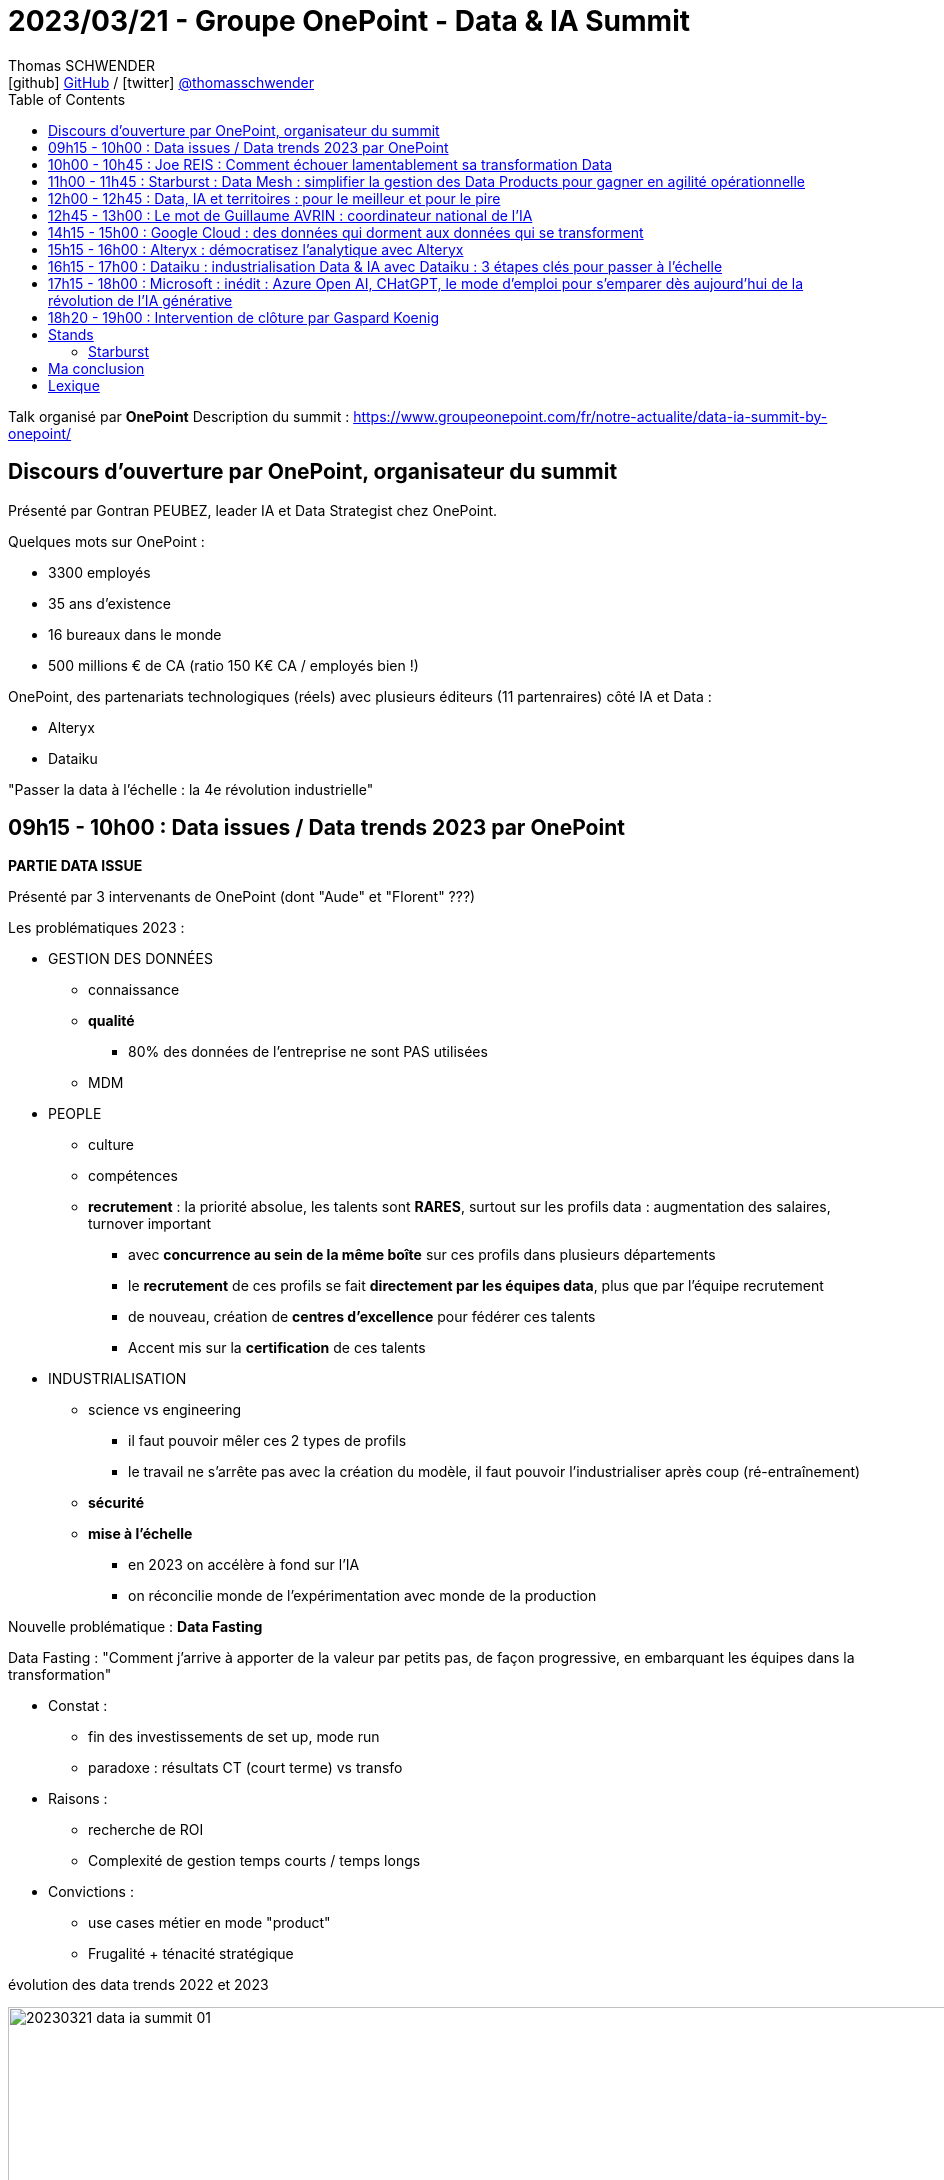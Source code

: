 = 2023/03/21 - Groupe OnePoint - Data & IA Summit
Thomas SCHWENDER <icon:github[] https://github.com/Ardemius/[GitHub] / icon:twitter[role="aqua"] https://twitter.com/thomasschwender[@thomasschwender]>
// Handling GitHub admonition blocks icons
ifndef::env-github[:icons: font]
ifdef::env-github[]
:status:
:outfilesuffix: .adoc
:caution-caption: :fire:
:important-caption: :exclamation:
:note-caption: :paperclip:
:tip-caption: :bulb:
:warning-caption: :warning:
endif::[]
:imagesdir: ./images
:resourcesdir: ./resources
:source-highlighter: highlightjs
:highlightjs-languages: asciidoc
// We must enable experimental attribute to display Keyboard, button, and menu macros
:experimental:
// Next 2 ones are to handle line breaks in some particular elements (list, footnotes, etc.)
:lb: pass:[<br> +]
:sb: pass:[<br>]
// check https://github.com/Ardemius/personal-wiki/wiki/AsciiDoctor-tips for tips on table of content in GitHub
:toc: macro
:toclevels: 4
// To number the sections of the table of contents
//:sectnums:
// Add an anchor with hyperlink before the section title
:sectanchors:
// To turn off figure caption labels and numbers
:figure-caption!:
// Same for examples
//:example-caption!:
// To turn off ALL captions
// :caption:

toc::[]

Talk organisé par *OnePoint*
Description du summit : https://www.groupeonepoint.com/fr/notre-actualite/data-ia-summit-by-onepoint/

== Discours d'ouverture par OnePoint, organisateur du summit

Présenté par Gontran PEUBEZ, leader IA et Data Strategist chez OnePoint.

Quelques mots sur OnePoint : 

    * 3300 employés
    * 35 ans d'existence
    * 16 bureaux dans le monde
    * 500 millions € de CA (ratio 150 K€ CA / employés bien !)

OnePoint, des partenariats technologiques (réels) avec plusieurs éditeurs (11 partenraires) côté IA et Data : 

    * Alteryx
    * Dataiku

"Passer la data à l'échelle : la 4e révolution industrielle"

== 09h15 - 10h00 : Data issues / Data trends 2023 par OnePoint

*PARTIE DATA ISSUE*

Présenté par 3 intervenants de OnePoint (dont "Aude" et "Florent" ???)

Les problématiques 2023 : 

    * GESTION DES DONNÉES
        ** connaissance
        ** *qualité*
            *** 80% des données de l'entreprise ne sont PAS utilisées
        ** MDM

    * PEOPLE
        ** culture
        ** compétences
        ** *recrutement* : la priorité absolue, les talents sont *RARES*, surtout sur les profils data : augmentation des salaires, turnover important
            *** avec *concurrence au sein de la même boîte* sur ces profils dans plusieurs départements
            *** le *recrutement* de ces profils se fait *directement par les équipes data*, plus que par l'équipe recrutement
            *** de nouveau, création de *centres d'excellence* pour fédérer ces talents
            *** Accent mis sur la *certification* de ces talents

    * INDUSTRIALISATION
        ** science vs engineering
            *** il faut pouvoir mêler ces 2 types de profils
            *** le travail ne s'arrête pas avec la création du modèle, il faut pouvoir l'industrialiser après coup (ré-entraînement) 
        ** *sécurité*
        ** *mise à l'échelle*
            *** en 2023 on accélère à fond sur l'IA
            *** on réconcilie monde de l'expérimentation avec monde de la production

Nouvelle problématique : *Data Fasting*

Data Fasting : "Comment j'arrive à apporter de la valeur par petits pas, de façon progressive, en embarquant les équipes dans la transformation"

    * Constat : 
        ** fin des investissements de set up, mode run
        ** paradoxe : résultats CT (court terme) vs transfo
    * Raisons : 
        ** recherche de ROI
        ** Complexité de gestion temps courts / temps longs
    * Convictions : 
        ** use cases métier en mode "product"
        ** Frugalité + ténacité stratégique

.évolution des data trends 2022 et 2023
image:20230321_data-ia-summit_01.jpg[width=1000]

* La "data productization" s'applique maintenant sur l'ensemble des produits de l'entreprise (à l'échelle de l'entreprise elle-même)
    ** ce produit est auto-porteur, multi-consommateur, va permettre de maximiser le ROI
    ** le produit est orienté consommateur, il est orienté marché
    ** la *monétisation* est le "graal" côté data marketplace
    ** gouvernance : passage d'un mode "défensif" (exigence réglementaire) à une doc opérationnelle (catalogue réellement utile & co)

* *Beyond 360* : 
    ** 360 : données métier
    ** 720 : données tierces
    ** 1080 : données exogènes

* *Data protection* : 
    ** 2018 : RGPD
    ** 2020 : Privacy shield
    ** 2022 : ANSSI SecNumCloud

* *Data Reset* : Responsabilité Environnementale, Sociétale, Economique et Technologique
    ** valeurs associées : confiance, efficience, frugalité
    ** Comment à travers la data et ses usages je vais pouvoir réconcilier ces différentes valeurs
    ** Data Reset : prioriser les projets ayant le plus d'impact

-> Très bonne conf, 15 à 20 consultants ont participé à la création de cette étude.

*PARTIE DATA TRENDS*

* il y a un laboratoire en traitement du langage naturel chez OnePoint
* Leur directeur de l'IA (ou d'un de leur labo d'IA) fait la prez (doit être proche des 60 ans, un "vrai" senior 🙂)
    ** il se définit clairement comme un chercheur

* Exemple relaté, on va demander à *ChatGPT* de mener une *analyse de satisfaction client*

Dans les coulisses  de ChatGPT : 2 idées extrêmement fécondes

* 2019 : *Modèles de langue* : entrîner un modèle à prédire le mot suivant une suite de mots lui onfère une forme de bon sens : 
    ** "Pourriez-vous me rappeler, lorsque vous aurez un moment de" : histoire
    ** "disponibilité" : prédiction

* 2022 : *mettre des humains dans la boucle*
    ** savoir prédire le mot suivant avec un modèe de langue ne suffit pas ! *Il faut que les humains "éduquent" les modèles* pour qu'ils fournissent des réponses +
    "utiles (helpful), acceptables, claires, etc." -> impossible à formaliser !

image:20230321_data-ia-summit_02.jpg[width=1000]

"Une forme d'intelligence pourrait naître spontanément dans de très gros modèles"

image:20230321_data-ia-summit_03.jpg[width=1000]

.Les limites de ChatGPT
image:20230321_data-ia-summit_04.jpg[width=1000]

    * ne peut pas construire de chaînes de raisonnement fiables : ce n'est donc PAS un système expert
    * ne peut pas citer ses sources : donc pas d'articles pour Wikipedia 😉 

.Les risques pour la société
image:20230321_data-ia-summit_05.jpg[width=1000]

    * risque d'un biais culturel anglo-saxon
    * On veut que l'IA "fasse ce que l'on attend d'elle et NON ce qu'on lui dit"

.Les recommandations de OnePoint
image:20230321_data-ia-summit_06.jpg[width=1000]

Les mots de la fin : 
    
    * "L'humain a des projets, la machine n'en a pas"
    * posez-vous des questions

Pour contacter l'équipe sur ces data issues : didt@groupoinepoint.com +
-> On peut en demander une version papier en fin de summit

== 10h00 - 10h45 : Joe REIS : Comment échouer lamentablement sa transformation Data

Débat entre le public et Joe

* Joe Reis anime un très bon podcast sur la Data : "Monday Morning Data Chat"
* a écrit "Fundamentals of Data Engineering" chez O'Reilly (best-seller)

* CEO de France Télévision présent dans le débat

* Joe est très à l'aise à l'oral, débattre avec lui nous permet de nous rendre compte, encore 1 fois, que les mentalités US et européennes / françaises sont TRES différentes
    ** chez les US on "tente", on parie dès qu'on le peut ("gamble"), tout l'inverse de la France où l'on cherche à estimer / quantifier un retour avant même d'avoir commencer quoi que ce soit

== 11h00 - 11h45 : Starburst : Data Mesh : simplifier la gestion des Data Products pour gagner en agilité opérationnelle

Présenté par Adrian Estala, VP et CDO de Starbust, et Victor Coustenoble, Solutions Architect Manager.

"To understand Data Products, you need to reimagine how data is transformed and served to the consumers".

Principles of success : 

    * Focus on the consumer
    * build alignment
    * take an agile approach
    * promote data literacy

Design Imperatives : 

    * Discoverable
    * Consumable
    * Metadata
    * Description
    * Reusable
    * Ownership
    * Observability

Design considerations : 

    * Interoperable
    * SLA
    * Size
    * Security
    * Agility
    * Dependencies
    * Lifecycle

image:20230321_data-ia-summit_07.jpg[width=1000]

    * CDO : a transversal view on all the following data tasks : 
        ** Generate Data : architects & data owners
        ** in

Design considerations : 

    * talk to an experienced professional about the design requirements that create value for you today

image:20230321_data-ia-summit_08.jpg[width=1000]

    * Minimize dependencies, use data products that feed from the source.
    * Do NOT sacrifice agility
    * minimize data migration, access data from the source. +
    You do not have to migrate data to use it for analytics.

Operations : 

    * TCO : Data products should create a material reduction in your cost to transform and serve data
    * Security : do not sacrifice security
    * Reliability

image:20230321_data-ia-summit_09.jpg[width=1000]

.Business impact
image:20230321_data-ia-summit_10.jpg[width=1000]

    * Immediate impact
    * Future impact

*Demo de Starburst*

image:20230321_data-ia-summit_11.jpg[width=1000]

* Starburst est un moteur SQL basé sur la solution OpenSource Trino (anciennement PrestoSQL)

.Définition de Starburst par ChatGPT
--
The Starburst data solution is a cloud-native analytics platform designed to help organizations analyze large volumes of data quickly and efficiently. +
The platform is built on the open-source Trino project (formerly known as PrestoSQL), which allows users to *query data from multiple sources*, including Hadoop, NoSQL databases, and cloud-based data stores.
--

.Presto vs Trino
[NOTE]
====
* *Presto* formerly PrestoDB
    ** Martin Traverso, David Phillips, Dain Sundstrom, and Eric Hwang created PrestoDB in 2012 while at Facebook. It was initially created to solve for slow queries on a 300 PB Hive Data Warehouse. +
    Martin, David, Dain and Eric needed to build a *SQL-based MPP engine* that would be easy to use based on existing skills, *easy to connect to any database, warehouse, or data lake, and easy to integrate with any BI tool*. Presto was created to solve for speed and cost-efficiency of data access at a massive scale.

* *Trino* formerly PrestoSQL
    ** In 2018 Martin, Dain, and David left Facebook to pursue building the Presto Open Source Community full-time, under the new name PrestoSQL. While PrestoDB was built to make queries more efficient for hyper-scale internet companies, like Facebook and Uber, PrestoSQL was built for a much broader variety of customers and use cases. +
    In December 2020, PrestoSQL was rebranded as Trino. Trino (formerly PrestoSQL) brings the value of Presto to a broad array of companies in varying stages of cloud adoption who need faster access to all of their data. Companies like LinkedIn, Lyft, Netflix, GrubHub, Slack, Comcast, FINRA, Condé Nast, Nordstrom and thousands of others use Trino today.

Pour plus de détails, voir l'article de Starburst : https://www.starburst.io/learn/open-source-presto/prestosql-and-prestodb/
====

Data product = Data view (A VERIFIER)

== 12h00 - 12h45 : Data, IA et territoires : pour le meilleur et pour le pire

Présenté par : 

    * Hugo ALVAREZ : Atout France, agence nationale en charge des retombées touristiques
    * Hubert BEROCHE : Urban AI, Think tank sur l'IA appliquée au domaine urbain, la "ville intelligente"
    * Pascal HOGUET : OnePoint
    * Jean-Noël OLIVIER : Bordeaux Métropole
    * Isabelle SCUILLER : OnePoint

image:20230321_data-ia-summit_12.jpg[width=1000]

* Jean-Noël : Les données des territoires est un tas d'or qu'on exploite pas, ou plutôt qui est exploité par d'autres.
    ** on ne lit plus les panneaux de signalisation, on utilise Waze
    ** AirBnb fait qu'à Bordeaux on ne peut plus trouver de logement étudiant
    ** Crainte des directeurs, élus, qui ont peur de perdre leur pouvoir avec le partage des data, en la rendant transparente.
        *** Cela veut dire pour nos élus se faire juger plus facilement sur leurs résultats.
    ** Même conclusion que précédemment : "On est en France, nos boss ont peur de ne plus être boss, ou de ne plus avoir le pouvoir du boss"
    ** Si on publie les données *factuelles* de propreté des quartiers d'une ville, on va pouvoir CLASSER les quartiers par propreté, et reprocher un mauvais "classement" à l'élu associé -> crainte

** Hubert : "La bonne technologie, c'est celle que l'on ne voit pas" (Marc Weiser)
    ** Marc Weiser : http://scihi.org/mark-weiser-ubiquituous-computing/
        *** "The best computer is a quiet, invisible servant"
        *** "The more you can do by intuition the smarter you are; the computer should extend your unconscious."
    ** *Panoptique* : "les capteurs vous voient, mais vous ne pouvez pas les voir" -> c'est un problème, les citoyens n'en veulent pas...
        *** https://fr.wikipedia.org/wiki/Panoptique

** Hugo : Il faut partir des besoins de la filière et mobiliser ensuite startups, chercheurs, etc. pour lever les verrous qui empêchent de répondre à ces besoins.

** Jean-Noël : la data est politique, et nous sommes encore très en retard à ce niveau en France (et sûrement également ailleurs aussi)
    *** De plus en plus de "data journalisme" : des articles créés sur l'analyse des Open Data mis à disposition
    *** MAIS sans dashboards "humainement lisibles" pour le plus grand nombre, l'usage des Open Data ne décolle pas
    *** Exemple donné : problème de relation de confiance avec Atout France, qui est vu comme une "agence administrative française" : "j'ai pas envie de vous aider à faire du redressement de TVA en vous donnant MES informations de fréquentation..."
        **** Peut faire sourire, mais le problème n'est pas aussi anecdotique que ça...

== 12h45 - 13h00 : Le mot de Guillaume AVRIN : coordinateur national de l'IA

* Guillaume est un peu le successeur de Cédric Villani.

image:20230321_data-ia-summit_13.jpg[width=1000]

* "inciter à partager les data et autres retours", mais "inciter" va-t-il être suffisant quand les gens ont des craintes ("redressement de TVA" précédent en exemple). +
Ne faudrait-il pas légiférer pour *imposer* / *obliger* ?

Stratégie Nationale (SNIA) : 

    * former *massivement* tous les secteurs à l'IA, à différents niveaux bien sûr
    * dispositifs pour une IA de confiance

-> Très intéressant, *slides à récupérer*

== 14h15 - 15h00 : Google Cloud : des données qui dorment aux données qui se transforment

Présenté par Johan PICARD, Google Cloud, Data Analytics Practice Lead South EMEA et Christophe HENG, OnePoint, expert Data

.Analyticz as a product
image:20230321_data-ia-summit_14.jpg[width=1000]

    * achat de Looker par Google il y a ~3 ans (a donné naissane à Looker Studio)
        ** il s'agit d'un outil de couche sémantique
    * objectif de Google : mettre la BI dans les applicatifs, et à terme se séparer des dashboards

.Google Open Data Platform
image:20230321_data-ia-summit_15.jpg[width=1000]

.Et on n'a pas besoin de tout migrer sur Google (même si c'est mieux ! 😜)
image:20230321_data-ia-summit_16.jpg[width=1000]

    * avec de nouveau la possibilité de créer un Data Mesh

.Le mot de la fin : des employés "augmentés"
image:20230321_data-ia-summit_17.jpg[width=1000]


    * Retour à l'exemple et au parallèle du début de talk : nous serions Tony Stark, l'humain créatif, et serions augmentés par Jarvis, notre assistant IA

== 15h15 - 16h00 : Alteryx : démocratisez l'analytique avec Alteryx

Présenté par Issam BADACHE, Alteryx, Sales engineer et Olivier ZACCHELLO, OnePoint, expert Data.

* Issam : "Si 92% des entreprises continuent d'investir dans l'IA et l'analytique, seuls 19% des entreprises se disent et se sentent "data driven""

* Rappelle le graphe de la maturité analytique avec un score de 1 à 5 et un score moyen de l'entreprise de de 2,2

image:20230321_data-ia-summit_18.jpg[width=1000]

Progression type des experts métiers : 

    1. manipulation des données
    2. automatisation des processus
    3. Analytique avancée / Data science
    4. refonte des processus

Alteryx pour la démocratisation de l'analytique

    * cible surtout les populations "non tech" / "moins tech" de l'entreprise
    * Alteryx peut être déployé aussi bien on-premise que sur le Cloud

.scope d'Alteryx
image:20230321_data-ia-summit_19.jpg[width=1000]

* *Alteryx Designer* : pour créer ses process
* *Alteryx Server* : pour déployer vos process
    ** *Designer Cloud* : la même chose mais en mode SaaS
* *Alteryx Machine Learning*
* *Alteryx Auto Insights* : pour générer des dashboards

Questions : 

    * Qui développe les connecteurs Alteryx ? Alteryx ou 3rd parties ?
    * Comment est calculée la note donnée par Alteryx AutoML ?

-> Une présentation typiquement "sales"

== 16h15 - 17h00 : Dataiku : industrialisation Data & IA avec Dataiku : 3 étapes clés pour passer à l'échelle

Avec David TALAGA, Dataiku, product marketing director

* IA (et donc modèle) entre étape de conception et de production, le Gartner donne une moyenne de 9 mois, donc un "rien long"

* *Disposer d'une solution adaptative*
    ** Déployer indépendamment de votre confiuration
    ** Evoluer en capacité selon les besoins
    ** Investir dans une grammaire commune

* *Accélérer le Time To Value*
    ** Eliminer les frictions de vos processus : MLOps sur une solution, CI/CD en self service ou entièrement automatisé.
    ** Accélérer le partage des données
    ** Une longueur d'avance avec les accélérateurs

    ** Dataiku unifie et boucle l'approche MLOps +
    image:20230321_data-ia-summit_20.jpg[width=1000]

* *Piloter vos projets en toute confiance*
    ** Piloter les projets sous un angle stratégique : rattacher vos projets aux initiatives stratégiques pour piloter la valeur
    ** Suivre la performance IA de manière centralisée : une vue d'ensemble des performances du modèle
    ** Déployer sereinement selon vos critères de gouvernance : approbation des projets avant déploiement

*Exemple de Floa Bank* avec des témoignages disponibles en ligne : projet Dataiku + Snowflake + MLOps

* Dataiku : un facilitateur et un orchestrateur

Ressources à consulter : 

    * TEDX de *Yves Moreau* sur la collaboration : https://www.youtube.com/watch?v=aD2LS4zQ0R0 (vidéo à vérifier, peut-être pas la bonne)
    * Livre blanc "How to safely scale AI with oversight" et autres ressources Dataiku sur le scaling de IA : https://content.dataiku.com/safely-scaling#page=1 

NOTE: Dataiku présent sur le salon au 4e étage

== 17h15 - 18h00 : Microsoft : inédit : Azure Open AI, CHatGPT, le mode d'emploi pour s'emparer dès aujourd'hui de la révolution de l'IA générative

Avec Xavier PERRET, directeur Azure Microsoft France, et François BINDER OnePoint Partner

.Très rapide chronologie sur l'IA générative
image:20230321_data-ia-summit_21.jpg[width=1000]

* *GitHub Copilot* s'appuie sur le modèle *Codex* sous le capot
    ** Codex est le modèle pour la génération de code

* Le déploiement de Bing avec ChatGPT (basé sur GPT-4 et appelé Prométhée) permet d'accéder aux sources ayant été utiliser par le modèle, ce qui n'est pas possible avec ChatGPT seul. +
Il s'agit d'un use case développé pour Bing

Demo de *Azure OpenAI Studio*

    * Dans le cas d'Azure OpenAI, les requêtes que je fais ne vont PAS être réutilisées pour entraîner le modèle, contrairement avec un usage direct de ChatGPT. 
    * On peut aller *requêter son PROPRE corpus de documents*

* Xavier PERRET : GPT-4 est moins consommateur en ressources que GPT-3
* Si on utilise GPT dans Azure, l'objectif n'est PAS d'accéder aux données d'internet, le but est d'utiliser le modèle de langage
    ** Si on a besoin d'accéder aux données d'internet, il faut alors développer une application SE SERVANT de GPT par Azure pour accéder aux données d'internet.

== 18h20 - 19h00 : Intervention de clôture par Gaspard Koenig

* Gaspard Koenig : écrivain et philosophe
* Repositionnement de l'humain dans ce monde où l'IA va être de plus en plus présente

-> Fantastique talk, un avis argumenté, bien présenté. +
Aussi bien sur le fond que la forme, ce talk est une perle, à revoir absolument et à communiquer dès que la vidéo sera disponible.

== Stands

=== Starburst

* Présentation du produit avec Xavier CHABANNES, partner manager chez Starburst

== Ma conclusion

* Excellent summit, je suis TRES agréablement surpris.

* J'ai croise Marie-Eve (HUMBERT) qui était OnePoint, est devenue Softeam, puis est repartie chez OnePoint à Bordeaux pour retrouver la province.

== Lexique

* CDP : Customer Data Platform
* SNIA : Stratégie Nationale pour l'IA
